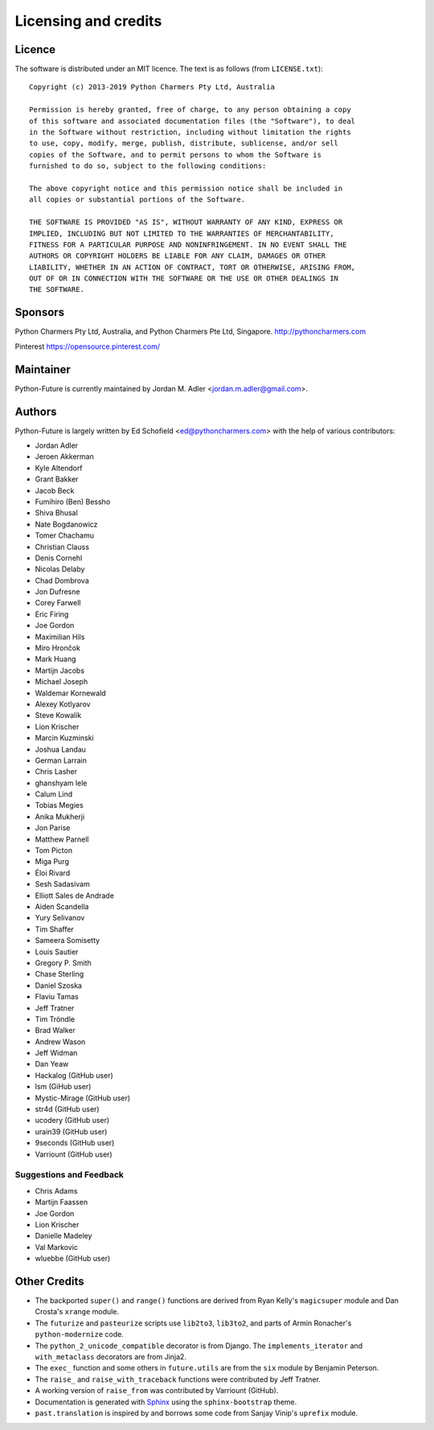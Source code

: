Licensing and credits
=====================

.. _licence:

Licence
-------
The software is distributed under an MIT licence. The text is as follows
(from ``LICENSE.txt``)::

    Copyright (c) 2013-2019 Python Charmers Pty Ltd, Australia

    Permission is hereby granted, free of charge, to any person obtaining a copy
    of this software and associated documentation files (the "Software"), to deal
    in the Software without restriction, including without limitation the rights
    to use, copy, modify, merge, publish, distribute, sublicense, and/or sell
    copies of the Software, and to permit persons to whom the Software is
    furnished to do so, subject to the following conditions:

    The above copyright notice and this permission notice shall be included in
    all copies or substantial portions of the Software.

    THE SOFTWARE IS PROVIDED "AS IS", WITHOUT WARRANTY OF ANY KIND, EXPRESS OR
    IMPLIED, INCLUDING BUT NOT LIMITED TO THE WARRANTIES OF MERCHANTABILITY,
    FITNESS FOR A PARTICULAR PURPOSE AND NONINFRINGEMENT. IN NO EVENT SHALL THE
    AUTHORS OR COPYRIGHT HOLDERS BE LIABLE FOR ANY CLAIM, DAMAGES OR OTHER
    LIABILITY, WHETHER IN AN ACTION OF CONTRACT, TORT OR OTHERWISE, ARISING FROM,
    OUT OF OR IN CONNECTION WITH THE SOFTWARE OR THE USE OR OTHER DEALINGS IN
    THE SOFTWARE.

.. _sponsor:

Sponsors
--------
Python Charmers Pty Ltd, Australia, and Python Charmers Pte Ltd, Singapore.
http://pythoncharmers.com

Pinterest https://opensource.pinterest.com/

.. _authors:

Maintainer
----------
Python-Future is currently maintained by Jordan M. Adler <jordan.m.adler@gmail.com>.

Authors
-------
Python-Future is largely written by Ed Schofield <ed@pythoncharmers.com> with the help of various contributors:

- Jordan Adler
- Jeroen Akkerman
- Kyle Altendorf
- Grant Bakker
- Jacob Beck
- Fumihiro (Ben) Bessho
- Shiva Bhusal
- Nate Bogdanowicz
- Tomer Chachamu
- Christian Clauss
- Denis Cornehl
- Nicolas Delaby
- Chad Dombrova
- Jon Dufresne
- Corey Farwell
- Eric Firing
- Joe Gordon
- Maximilian Hils
- Miro Hrončok
- Mark Huang
- Martijn Jacobs
- Michael Joseph
- Waldemar Kornewald
- Alexey Kotlyarov
- Steve Kowalik
- Lion Krischer
- Marcin Kuzminski
- Joshua Landau
- German Larrain
- Chris Lasher
- ghanshyam lele
- Calum Lind
- Tobias Megies
- Anika Mukherji
- Jon Parise
- Matthew Parnell
- Tom Picton
- Miga Purg
- Éloi Rivard
- Sesh Sadasivam
- Elliott Sales de Andrade
- Aiden Scandella
- Yury Selivanov
- Tim Shaffer
- Sameera Somisetty
- Louis Sautier
- Gregory P. Smith
- Chase Sterling
- Daniel Szoska
- Flaviu Tamas
- Jeff Tratner
- Tim Tröndle
- Brad Walker
- Andrew Wason
- Jeff Widman
- Dan Yeaw
- Hackalog (GitHub user)
- lsm (GiHub user)
- Mystic-Mirage (GitHub user)
- str4d (GitHub user)
- ucodery (GitHub user)
- urain39 (GitHub user)
- 9seconds (GitHub user)
- Varriount (GitHub user)

Suggestions and Feedback
~~~~~~~~~~~~~~~~~~~~~~~~

- Chris Adams
- Martijn Faassen
- Joe Gordon
- Lion Krischer
- Danielle Madeley
- Val Markovic
- wluebbe (GitHub user)


Other Credits
-------------

- The backported ``super()`` and ``range()`` functions are derived from Ryan
  Kelly's ``magicsuper`` module and Dan Crosta's ``xrange`` module.

- The ``futurize`` and ``pasteurize`` scripts use ``lib2to3``, ``lib3to2``, and
  parts of Armin Ronacher's ``python-modernize`` code.

- The ``python_2_unicode_compatible`` decorator is from Django. The
  ``implements_iterator`` and ``with_metaclass`` decorators are from Jinja2.

- The ``exec_`` function and some others in ``future.utils`` are from the
  ``six`` module by Benjamin Peterson.

- The ``raise_`` and ``raise_with_traceback`` functions were contributed by
  Jeff Tratner.

- A working version of ``raise_from`` was contributed by Varriount (GitHub).

- Documentation is generated with `Sphinx <http://sphinx.pocoo.org>`_ using the
  ``sphinx-bootstrap`` theme.

- ``past.translation`` is inspired by and borrows some code from Sanjay Vinip's
  ``uprefix`` module.
